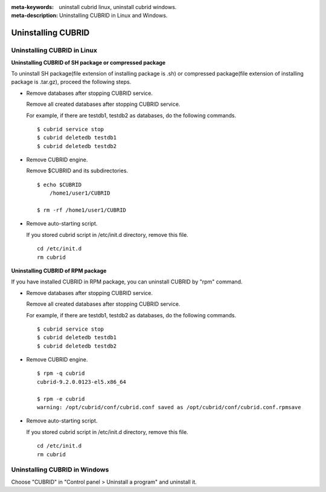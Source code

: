 
:meta-keywords: uninstall cubrid linux, uninstall cubrid windows.
:meta-description: Uninstalling CUBRID in Linux and Windows.

.. _uninstall:

Uninstalling CUBRID
===================

Uninstalling CUBRID in Linux
----------------------------

**Uninstalling CUBRID of SH package or compressed package**

To uninstall SH package(file extension of installing package is .sh) or compressed package(file extension of installing package is .tar.gz), proceed the following steps.

*   Remove databases after stopping CUBRID service.

    Remove all created databases after stopping CUBRID service.
    
    For example, if there are testdb1, testdb2 as databases, do the following commands.
    
    ::
    
        $ cubrid service stop
        $ cubrid deletedb testdb1
        $ cubrid deletedb testdb2
        
*   Remove CUBRID engine.

    Remove $CUBRID and its subdirectories.
    
    ::
    
        $ echo $CUBRID
            /home1/user1/CUBRID
            
        $ rm -rf /home1/user1/CUBRID

*   Remove auto-starting script.

    If you stored cubrid script in /etc/init.d directory, remove this file.

    ::
    
        cd /etc/init.d
        rm cubrid

**Uninstalling CUBRID of RPM package**

If you have installed CUBRID in RPM package, you can uninstall CUBRID by "rpm" command.
    
*   Remove databases after stopping CUBRID service.

    Remove all created databases after stopping CUBRID service.
    
    For example, if there are testdb1, testdb2 as databases, do the following commands.
    
    ::
    
        $ cubrid service stop
        $ cubrid deletedb testdb1
        $ cubrid deletedb testdb2

*   Remove CUBRID engine.

    ::
    
        $ rpm -q cubrid
        cubrid-9.2.0.0123-el5.x86_64

        $ rpm -e cubrid
        warning: /opt/cubrid/conf/cubrid.conf saved as /opt/cubrid/conf/cubrid.conf.rpmsave
        
*   Remove auto-starting script.

    If you stored cubrid script in /etc/init.d directory, remove this file.

    ::
    
        cd /etc/init.d
        rm cubrid

Uninstalling CUBRID in Windows
------------------------------

Choose "CUBRID" in "Control panel > Uninstall a program" and uninstall it.
